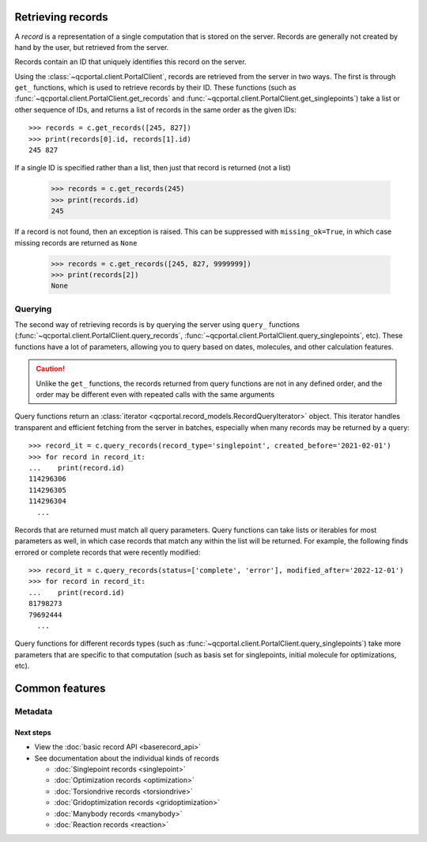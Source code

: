 Retrieving records
==================

A *record* is a representation of a single computation that is stored on the server. Records are generally
not created by hand by the user, but retrieved from the server.

Records contain an ID that uniquely identifies this record on the server.

Using the :class:`~qcportal.client.PortalClient`, records are retrieved from the server in two ways.
The first is through ``get_`` functions,  which is used to retrieve records by their ID.
These functions (such as :func:`~qcportal.client.PortalClient.get_records` and :func:`~qcportal.client.PortalClient.get_singlepoints`)
take a list or other sequence of IDs, and returns a list of records in the same order as the given IDs::

    >>> records = c.get_records([245, 827])
    >>> print(records[0].id, records[1].id)
    245 827

If a single ID is specified rather than a list, then just that record is returned (not a list)

    >>> records = c.get_records(245)
    >>> print(records.id)
    245

If a record is not found, then an exception is raised. This can be suppressed with ``missing_ok=True``, in which
case missing records are returned as ``None``

    >>> records = c.get_records([245, 827, 9999999])
    >>> print(records[2])
    None


Querying
^^^^^^^^

The second way of retrieving records is by querying the server using ``query_`` functions
(:func:`~qcportal.client.PortalClient.query_records`, :func:`~qcportal.client.PortalClient.query_singlepoints`, etc).
These functions have a lot of parameters, allowing you to query based on dates, molecules, and other
calculation features.

.. caution::

   Unlike the ``get_`` functions, the records returned from query functions are not in any defined order,
   and the order may be different even with repeated calls with the same arguments

Query functions return an :class:`iterator <qcportal.record_models.RecordQueryIterator>` object.
This iterator handles transparent and efficient fetching from the server in
batches, especially when many records may be returned by a query::

    >>> record_it = c.query_records(record_type='singlepoint', created_before='2021-02-01')
    >>> for record in record_it:
    ...    print(record.id)
    114296306
    114296305
    114296304
      ...

Records that are returned must match all query parameters.
Query functions can take lists or iterables for most parameters as well, in which case records that match
any within the list will be returned. For example, the following finds errored or complete records
that were recently modified::

    >>> record_it = c.query_records(status=['complete', 'error'], modified_after='2022-12-01')
    >>> for record in record_it:
    ...    print(record.id)
    81798273
    79692444
      ...

Query functions for different records types (such as :func:`~qcportal.client.PortalClient.query_singlepoints`)
take more parameters that are specific to that computation (such as basis set for singlepoints, initial molecule for
optimizations, etc).


Common features
===============

Metadata
^^^^^^^^





Next steps
----------

- View the :doc:`basic record API <baserecord_api>`

- See documentation about the individual kinds of records

  - :doc:`Singlepoint records <singlepoint>`
  - :doc:`Optimization records <optimization>`
  - :doc:`Torsiondrive records <torsiondrive>`
  - :doc:`Gridoptimization records <gridoptimization>`
  - :doc:`Manybody records <manybody>`
  - :doc:`Reaction records <reaction>`